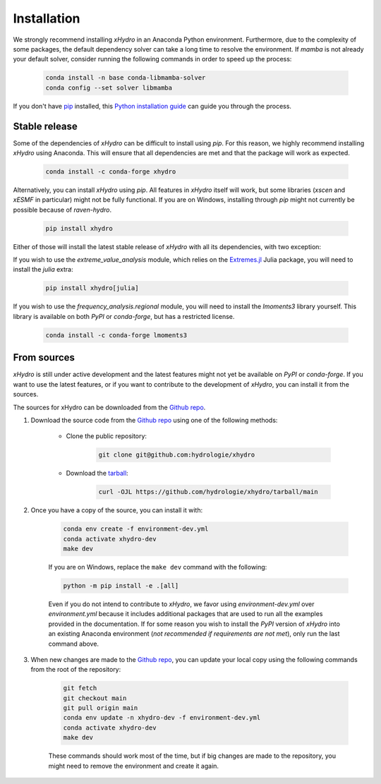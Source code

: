 ============
Installation
============

We strongly recommend installing `xHydro` in an Anaconda Python environment. Furthermore, due to the complexity of some packages, the default dependency solver can take a long time to resolve the environment. If `mamba` is not already your default solver, consider running the following commands in order to speed up the process:

    .. code-block:: console

        conda install -n base conda-libmamba-solver
        conda config --set solver libmamba

If you don't have `pip`_ installed, this `Python installation guide`_ can guide you through the process.

.. _pip: https://pip.pypa.io
.. _Python installation guide: http://docs.python-guide.org/en/latest/starting/installation/

Stable release
--------------
Some of the dependencies of `xHydro` can be difficult to install using `pip`. For this reason, we highly recommend installing `xHydro` using Anaconda. This will ensure that all dependencies are met and that the package will work as expected.

    .. code-block:: console

     conda install -c conda-forge xhydro

Alternatively, you can install `xHydro` using `pip`. All features in `xHydro` itself will work, but some libraries (`xscen` and `xESMF` in particular) might not be fully functional. If you are on Windows, installing through `pip` might not currently be possible because of `raven-hydro`. 

    .. code-block:: console

     pip install xhydro

Either of those will install the latest stable release of `xHydro` with all its dependencies, with two exception:

If you wish to use the `extreme_value_analysis` module, which relies on the `Extremes.jl`_ Julia package, you will need to install the `julia` extra:

    .. code-block:: console

     pip install xhydro[julia]

.. _Extremes.jl: https://github.com/jojal5/Extremes.jl

If you wish to use the `frequency_analysis.regional` module, you will need to install the `lmoments3` library yourself. This library is available on both `PyPI` or `conda-forge`, but has a restricted license.

    .. code-block:: console

     conda install -c conda-forge lmoments3

From sources
------------
`xHydro` is still under active development and the latest features might not yet be available on `PyPI` or `conda-forge`. If you want to use the latest features, or if you want to contribute to the development of `xHydro`, you can install it from the sources.

The sources for xHydro can be downloaded from the `Github repo`_.

#. Download the source code from the `Github repo`_ using one of the following methods:

    * Clone the public repository:

        .. code-block:: console

            git clone git@github.com:hydrologie/xhydro

    * Download the `tarball <https://github.com/hydrologie/xhydro/tarball/main>`_:

        .. code-block:: console

            curl -OJL https://github.com/hydrologie/xhydro/tarball/main

#. Once you have a copy of the source, you can install it with:

    .. code-block:: console

         conda env create -f environment-dev.yml
         conda activate xhydro-dev
         make dev

    If you are on Windows, replace the ``make dev`` command with the following:

    .. code-block:: console

        python -m pip install -e .[all]

    Even if you do not intend to contribute to `xHydro`, we favor using `environment-dev.yml` over `environment.yml` because it includes additional packages that are used to run all the examples provided in the documentation. If for some reason you wish to install the `PyPI` version of `xHydro` into an existing Anaconda environment (*not recommended if requirements are not met*), only run the last command above.

#. When new changes are made to the `Github repo`_, you can update your local copy using the following commands from the root of the repository:

    .. code-block:: console

         git fetch
         git checkout main
         git pull origin main
         conda env update -n xhydro-dev -f environment-dev.yml
         conda activate xhydro-dev
         make dev

    These commands should work most of the time, but if big changes are made to the repository, you might need to remove the environment and create it again.

.. _Github repo: https://github.com/hydrologie/xhydro
